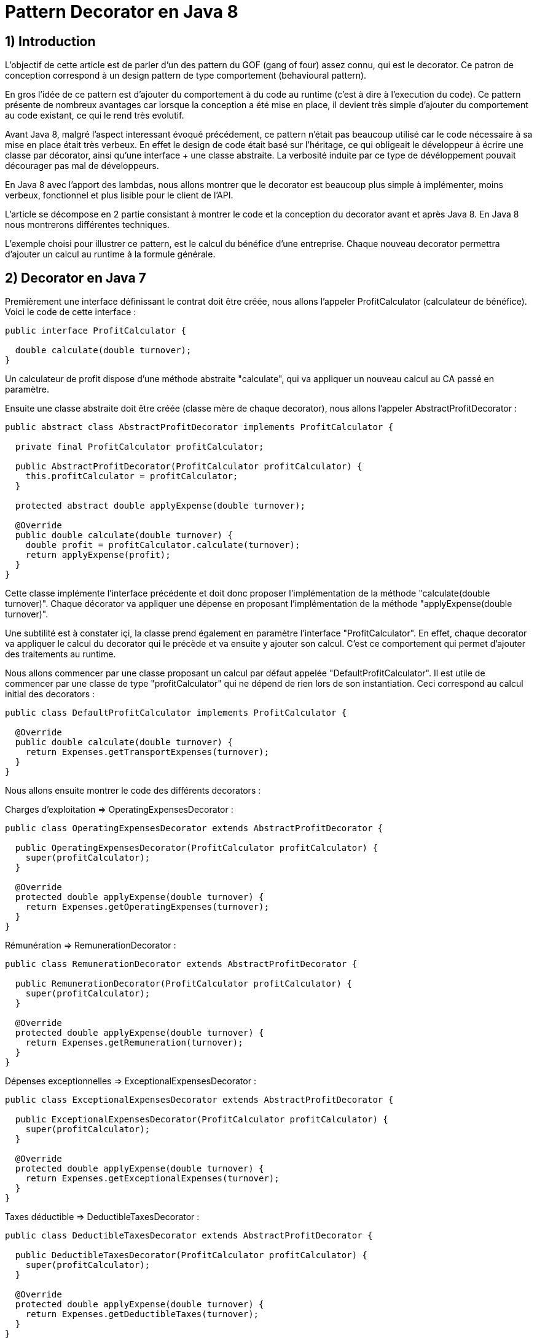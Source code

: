 = Pattern Decorator en Java 8
:published_at: 2017-03-21
:source-highlighter: highlightjs

== 1) Introduction

L'objectif de cette article est de parler d'un des pattern du GOF (gang of four) assez connu, qui est le decorator.
Ce patron de conception correspond à un design pattern de type comportement (behavioural pattern).

En gros l'idée de ce pattern est d'ajouter du comportement à du code au runtime (c'est à dire à l'execution du code).
Ce pattern présente de nombreux avantages car lorsque la conception a été mise en place, il devient très simple d'ajouter du comportement au code existant, ce qui le rend très evolutif.

Avant Java 8, malgré l'aspect interessant évoqué précédement, ce pattern n'était pas beaucoup utilisé car le code nécessaire à sa mise en place était très verbeux.
En effet le design de code était basé sur l'héritage, ce qui obligeait le développeur à écrire une classe par décorator, ainsi qu'une interface + une classe abstraite. La verbosité induite par ce type de dévéloppement pouvait décourager pas mal de développeurs.

En Java 8 avec l'apport des lambdas, nous allons montrer que le decorator est beaucoup plus simple à implémenter, moins verbeux, fonctionnel et plus lisible pour le client de l'API.

L'article se décompose en 2 partie consistant à montrer le code et la conception du decorator avant et après Java 8. En Java 8 nous montrerons différentes techniques.

L'exemple choisi pour illustrer ce pattern, est le calcul du bénéfice d'une entreprise. Chaque nouveau decorator permettra d'ajouter un calcul au runtime à la formule générale.

== 2) Decorator en Java 7

Premièrement une interface définissant le contrat doit être créée, nous allons l'appeler ProfitCalculator (calculateur de bénéfice). Voici le code de cette interface : 

[source,java]
----
public interface ProfitCalculator {

  double calculate(double turnover);
}  
----

Un calculateur de profit dispose d'une méthode abstraite "calculate", qui va appliquer un nouveau calcul au CA passé en paramètre.

Ensuite une classe abstraite doit être créée (classe mère de chaque decorator), nous allons l'appeler AbstractProfitDecorator : 

[source,java]
----
public abstract class AbstractProfitDecorator implements ProfitCalculator {

  private final ProfitCalculator profitCalculator;

  public AbstractProfitDecorator(ProfitCalculator profitCalculator) {
    this.profitCalculator = profitCalculator;
  }

  protected abstract double applyExpense(double turnover);

  @Override
  public double calculate(double turnover) {
    double profit = profitCalculator.calculate(turnover);
    return applyExpense(profit);
  }
}
----

Cette classe implémente l'interface précédente et doit donc proposer l'implémentation de la méthode "calculate(double turnover)". 
Chaque décorator va appliquer une dépense en proposant l'implémentation de la méthode "applyExpense(double turnover)".

Une subtilité est à constater içi, la classe prend également en paramètre l'interface "ProfitCalculator". 
En effet, chaque decorator va appliquer le calcul du decorator qui le précède et va ensuite y ajouter son calcul. C'est ce comportement qui permet d'ajouter des traitements au runtime.

Nous allons commencer par une classe proposant un calcul par défaut appelée "DefaultProfitCalculator". Il est utile de commencer par une classe de type "profitCalculator" qui ne dépend de rien lors de son instantiation. Ceci correspond au calcul initial des decorators : 

[source,java]
----
public class DefaultProfitCalculator implements ProfitCalculator {

  @Override
  public double calculate(double turnover) {
    return Expenses.getTransportExpenses(turnover);
  }
}
----

Nous allons ensuite montrer le code des différents decorators : 

Charges d'exploitation => OperatingExpensesDecorator : 
[source,java]
----
public class OperatingExpensesDecorator extends AbstractProfitDecorator {

  public OperatingExpensesDecorator(ProfitCalculator profitCalculator) {
    super(profitCalculator);
  }

  @Override
  protected double applyExpense(double turnover) {
    return Expenses.getOperatingExpenses(turnover);
  }
}
----

Rémunération => RemunerationDecorator :
[source,java]
----
public class RemunerationDecorator extends AbstractProfitDecorator {

  public RemunerationDecorator(ProfitCalculator profitCalculator) {
    super(profitCalculator);
  }

  @Override
  protected double applyExpense(double turnover) {
    return Expenses.getRemuneration(turnover);
  }
}
----

Dépenses exceptionnelles => ExceptionalExpensesDecorator : 
[source,java]
----
public class ExceptionalExpensesDecorator extends AbstractProfitDecorator {

  public ExceptionalExpensesDecorator(ProfitCalculator profitCalculator) {
    super(profitCalculator);
  }

  @Override
  protected double applyExpense(double turnover) {
    return Expenses.getExceptionalExpenses(turnover);
  }
}
----

Taxes déductible => DeductibleTaxesDecorator : 
[source,java]
----
public class DeductibleTaxesDecorator extends AbstractProfitDecorator {

  public DeductibleTaxesDecorator(ProfitCalculator profitCalculator) {
    super(profitCalculator);
  }

  @Override
  protected double applyExpense(double turnover) {
    return Expenses.getDeductibleTaxes(turnover);
  }
}
----

Le principe de chaque decorator est le même, chacun doit proposer une implémentation de la méthode "applyExpense". Il est à noter que les cas choisis dans cet article pour représenter le bénéfice d'une entreprise ne reflètent pas forcemment la réalité, mais servent juste d'exemple.
Une "garbage class" appelée "Expenses" contient des méthodes "static" permettant de calculer chaque cas. Nous montrerons cette classe un peu plus tard.

Nous allons désormais passer aux tests d'intégration et à l'appel des décorators. 

Le premier test permet de composer tous les décorators : 

[source,java]
----
  @Test
  public void givenTurnover_whenComposingAllDecorators_thenCorrectResult() {

    // Given.
    final double turnover = 100000;

    // When.
    final double profit = new ExceptionalExpensesDecorator
                            (new RemunerationDecorator
                               (new DeductibleTaxesDecorator
                                  (new OperatingExpensesDecorator
                                     (new DefaultProfitCalculator()))))
                                     .calculate(turnover);

    // Then.
    assertThat(profit).isNotNull().isEqualTo(32600);
  }
----

Le calcul commence de droite à gauche, le point de départ est le DefaultProfitCalculator, ensuite cette classe est passée en paramètre du décorator OperatingExpensesDecorator et ainsi de suite.
OperatingExpensesDecorator applique le calcul de DefaultProfitCalculator plus le sien.

Voici un second test qui n'applique pas tous les décorator, et montre qu'il est très simple d'ajouter ou de supprimer un decorator au runtime. Le code peut ainsi être évolutif : 

[source,java]
----
  @Test
  public void givenTurnover_whenNotComposingAllDecorators_thenCorrectResult() {

    // Given.
    final double turnover = 100000;

    // When.
    final double profit = new RemunerationDecorator
                            (new DeductibleTaxesDecorator
                               (new OperatingExpensesDecorator
                                  (new DefaultProfitCalculator())))
                                  .calculate(turnover);

    // Then.
    assertThat(profit).isNotNull().isEqualTo(34600);
  }
----

Au niveau du client de l'API nous avons la confirmation que ce pattern est interéssant à utiliser de part sa souplesse. Il suffit de créer un nouveau decorator pour un ajouter un nouveau calcul. Ainsi en cas d'évolution, la conception mise en place n'aura pas besoin d'être modifiée.

Cependant nous constatons que la mise en place de ce patron de conception est très verbeuse. Beaucoup de classes et de lignes de codes doivent être écrites pour arriver à l'objectif attendu. 
De plus, le fait qu'il soit orienté héritage peut rendre sa compréhénsion compliquée. Tous ces éléments peuvent dissuader le développeur à se lancer sur ce type de conception.

Un des exemples de l'utilisation de ce pattern dans le JDK est la classe .....

Nous allons voir dans la deuxième partie comment refaire le pattern decorator en Java 8 avec des lambdas et des fonctions. Nous verrons également que l'écriture est plus simple et beaucoup moins verbeuse.

== 2) Decorator en Java 8

Nous allons commencer par montrer les méthodes "static" proposées par la garbage class "Expenses" : 

[source,java]
----
public class Expenses {

  public static double getTransportExpenses(final double turnover) {
    return turnover - 2400;
  }

  public static double getOperatingExpenses(final double turnover) {
    return turnover - 15000;
  }

  public static double getDeductibleTaxes(final double turnover) {
    return turnover - 3000;
  }

  public static double getRemuneration(final double turnover) {
    return turnover - 45000;
  }

  public static double getExceptionalExpenses(final double turnover) {
    return turnover - 2000;
  }
}
----

Chaque méthode "static" effectue le calcul souhaité en se basant sur un double en entrée et en sortie.

Nous allons ensuite montrer différente façons d'implémenter ce pattern en Java 8.

== a) Decorator en Java 8 avec de la composition de fonctions

Comme pour la partie Java 7 nous allons écrire une classe contenant le calcul par défaut : 

[source,java]
----
public class DefaultProfitCalculator implements DoubleUnaryOperator {

  @Override
  public double applyAsDouble(final double operand) {
    return Expenses.getTransportExpenses(operand);
  }
}
----

Cette classe implémente une interface fonctionnelle (= à une fonction) proposée par défaut dans le JDK 8 "DoubleUnaryOperator". Cette fonction prend un double en entrée et retourne un double en sortie, ce qui correspond à la signature des calculs présents dans la classe Expenses. L'implémentation de la méthode applyAsDouble est effectuée avec un calcul par défaut.

Et c'est tout... nous allons pouvoir désormais écrire notre decorator en Java 8 via un test : 

[source,java]
----
  @Test
  public void givenTurnover_whenComposingAllDecoratorsWithAndThen_thenCorrectResult() {

    // Given.
    final double turnover = 100000;

    // When.
    final double profit = new DefaultProfitCalculator()
                             .andThen(Expenses::getOperatingExpenses)
                             .andThen(Expenses::getDeductibleTaxes) 
                             .andThen(Expenses::getRemuneration)
                             .andThen(Expenses::getExceptionalExpenses)
                             .applyAsDouble(turnover);

    // Then.
    assertThat(profit).isNotNull().isEqualTo(32600);
  }
----

N'est-ce pas grandiose ? nous avons pu réecrire le pattern décorator avec très peu de ligne de code. 
Le JDK 8 donne la possibilité de composer plusieurs fonctions entre elles via la "default" méthode "andThen". Cette méthode est proposée dans les fonctions par défaut du JDK et le DoubleUnaryOperator en fait partie.
On démarre à partir de la classe DefaultProfitCalculator, et via "andThen" on compose ce traitement avec une autre fonction. Dans cet exemple, des appels par référence de méthode ont été privilégiés afin d'avoir un code plus concis et plus expressif "Expenses::getOperatingExpenses", mais des lambdas expression auraient également fait l'affaire "e -> Expenses.getOperatingExpenses(e)".

Ainsi, il devient très simple d'ajouter ou de supprimer des decorators. Dans l'exemple ci dessous nous supprimons le decorator qui représente les dépenses exceptionnelles : 

[source,java]
----
  @Test
  public void givenTurnover_whenNotComposingAllDecoratorsWithAndThen_thenCorrectResult() {

    // Given.
    final double turnover = 100000;

    // When.
    final double profit = new DefaultProfitCalculator()
                             .andThen(Expenses::getOperatingExpenses)
                             .andThen(Expenses::getDeductibleTaxes)
                             .andThen(Expenses::getRemuneration)
                             .applyAsDouble(turnover);

    // Then.
    assertThat(profit).isNotNull().isEqualTo(34600);
  }
----

Dans les parties suivantes, nous allons voir d'autres façons d'implémenter le pattern decorator en Java 8.

== b) Decorator en Java 8 avec l'API Stream

Dans cette partie nous allons voir qu'il est possible d'implémenter le pattern decorator avec l'API Stream.
Nous allons créer une classe appelée "StreamDecorator" correspondant à une enum singleton (instance unique). Cette classe contient une méthode appelée "calculateProfit" qui sera exposée au client de l'API : 

[source,java]
----
public enum StreamDecorator {

  // Single instance.
  INSTANCE;

  public double calculateProfit(final double turnover, final DoubleUnaryOperator... operators) {
    return Stream.of(operators).reduce(DoubleUnaryOperator.identity(), DoubleUnaryOperator::andThen)
                               .applyAsDouble(turnover);
  }
}
----

Le principe içi est de passer une suite de fonctions representée par des DoubleUnaryOperator (équivalent à un tableau de fonctions). La méthode prend également en paramètre le CA.
L'API stream propose une "factory method" "of" permettant d'initialiser une Stream à partir d'un tableau. Nous utilisons ensuite la méthode "reduce" qui permet de réduire les éléments du flux à une seule valeur.

En programmation fonctionnelle le reduce correspond à du "fold". Le principe est de passer 2 fonctions, une initiale (et valeur par défaut) et l'autre permettant d'accumuler des éléments. Il devient très simple avec ce type d'opérateur de calculer la somme des élements d'une liste.
Par exemple : 

[source,java]
----
reduce(0, (a, b) -> a + b)
----

On considère dans cet exemple que a et b sont des entiers.
La fonction intiale est la valeur 0. Le calcul va commencer avec la valeur par défaut et l'accumulateur "(a, b) -> a + b" va permettre de sommer chaque élement de la liste au fur et à mesure (somme le résultat de l'itération précédente avec le résultat de l'itération en cours). Si la structure est vide la valeur initiale est retournée, c'est à dire 0.

Notre exemple suit le même principe, la fonction initiale est "DoubleUnaryOperator.identity()" et l'accumulateur est "DoubleUnaryOperator::andThen" ou "(ope1, ope2) -> ope1.andThen(ope2)". Comme vu précédemment, à chaque itération "andThen" va permettre de composer la fonction précédente avec la fonction en cours. Si la structure est vide "DoubleUnaryOperator.identity()" sera retourné (dans ce cas une fonction vide).

Voici le code du test utilisant un exemple avec tous les decorator : 

[source,java]
----
  @Test
  public void givenTurnover_whenComposingAllDecoratorsWithStream_thenCorrectResult() {

    // Given.
    final double turnover = 100000;

    // When.
    final double profit = StreamDecorator.INSTANCE.calculateProfit(turnover
                             , new DefaultProfitCalculator()
                             , Expenses::getOperatingExpenses
                             , Expenses::getDeductibleTaxes
                             , Expenses::getRemuneration
                             , Expenses::getExceptionalExpenses);

    // Then.
    assertThat(profit).isNotNull().isEqualTo(32600);
  }
----

La méthode "calculateProfit" est appelée avec le CA et la liste des fonctions decorator séparée par une virgule (possible grace au paramètre de la méthode suivant => "DoubleUnaryOperator... operators").
De nouveau le client de l'API dispose d'un traitement très souple, facilement modifiable et évolutif.

Voici un exemple sans le decorator "ExceptionalExpenses" : 

[source,java]
----
  @Test
  public void givenTurnover_whenNotComposingAllDecoratorsWithStream_thenCorrectResult() {

    // Given.
    final double turnover = 100000;

    // When.
    final double profit = StreamDecorator.INSTANCE.calculateProfit(turnover
                             , new DefaultProfitCalculator()
                             , Expenses::getOperatingExpenses
                             , Expenses::getDeductibleTaxes
                             , Expenses::getRemuneration);

    // Then.
    assertThat(profit).isNotNull().isEqualTo(34600);
  }
----


== b) Decorator en Java 8 avec une API fluent

Dans cette dernière partie nous allons voir qu'il est possible d'implémenter le pattern decorator via une API "fluent" et permettant d'indiquer clairement au client de l'API les traitements effectués.
L'objectif va être de créer une classe wrapper de type builder afin de composer nos fonctions de façon fluide.

Voici le code complet de la classe appelée FluentDecorator : 

[source,java]
----
public final class FluentDecorator<T> {

  private final T value;
  private final Function<T, T> function;

  private FluentDecorator(final T value, Function<T, T> function) {
    this.value = value;
    this.function = function;
  }

  public static <T> FluentDecorator<T> from(final T value) {
    Objects.requireNonNull(value); 
    return new FluentDecorator<>(value, Function.identity());
  }

  public FluentDecorator<T> with(final Function<T, T> otherFunction) {
    return new FluentDecorator<>(this.value, function.andThen(otherFunction));
  }

  public T calculate() {
    return this.function.apply(value);
  }
}
----

Le fluent decorator se base sur une valeur de type T (n'importe quel type via les Generics en Java) et enveloppe une Function<T,T>, c'est à dire une fonction prenant un élément de type T en entré en retournant un élement du même type (comme le DoubleUnaryOperator).

[source,java]
----
  private final T value;
  private final Function<T, T> function;
----

Un constructeur privé prend en paramètre les 2 éléments expliqués précédemment (l'aspect privé permet d'empecher l'instantiation en dehors de la classe) : 

[source,java]
----
private FluentDecorator(final T value, Function<T, T> function) {
    this.value = value;
    this.function = function;
}
----

Une "static factory method" est exposée au client de l'API pour initialiser la classe avec un nom parlant. Cette méthode s'appelle "from" et prend en paramètre la valeur qui servira de base de calcul, dans notre cas le CA. 
Un contrôle est effectué sur la valeur afin de renvoyer une "runtime exception" si elle est nulle. Le constructeur de la classe est appelé avec cette valeur et une fonction initiale vide (ainsi le paramètre global "function" de la classe ne sera pas nul et ceci permettra d'éviter des nullPointerException).

[source,java]
----
public static <T> FluentDecorator<T> from(final T value) {
    Objects.requireNonNull(value);
    return new FluentDecorator<>(value, Function.identity());
}
----

La composition des decorator se fait via la méthode "with" qui prend en paramètre la fonction à ajouter à la composition générale. Le but est de rappeler de nouveau le constructeur de la classe, mais cette fois ci de la façon suivante :        

[source,java]
----
new FluentDecorator<T>(this.value, function.andThen(otherFunction))
----

La fonction globale est composée avec "otherFunction" (via andThen). La "value" globale (this.value) et le résultat de cette composition sont repassés en paramètre de la classe FluentDecorator.
Voici le code la méthode : 

[source,java]
----
public FluentDecorator<T> with(final Function<T, T> otherFunction) {
    return new FluentDecorator<T>(this.value, function.andThen(otherFunction));
}
----

Lors de l'appel à la méthode "with", le traitement est lazy, non évalué et non executé (lazy evaluation). 
Ceci constitue un des appports très interessant proposé par la programmation fonctionnelle. En effet l'implémentation de la fonction diffère du moment où elle est évaluée, ce qui rend le code très intéressant car on peut décider de l'executer plus tard dans le programme. 

Dans notre cas une méthode finale permet d'executer la fonction globale à la classe avec la valeur globale "function.apply(value)". Ainsi le résultat de la fonction est récupéré, c'est à dire le calcul du bénéfice : 

[source,java]
----
public T calculate() {
    return this.function.apply(value);
}
----

Voici le code du test avec tous les decorators : 

[source,java]
----
  @Test
  public void givenTurnover_whenComposingAllDecoratorsWithFluentStyle_thenCorrectResult() {

    // Given.
    final double turnover = 100000;

    // When.
    final double profit = FluentDecorator
                            .from(turnover)
                            .with(Expenses::getTransportExpenses)
                            .with(Expenses::getOperatingExpenses)
                            .with(Expenses::getDeductibleTaxes)
                            .with(Expenses::getRemuneration)
                            .with(Expenses::getExceptionalExpenses)
                            .calculate();

    // Then.
    assertThat(profit).isNotNull().isEqualTo(32600);
  }
----

Le test sans le decorator "ExceptionalExpenses" : 

[source,java]
----
@Test
  public void givenTurnover_whenNotComposingAllDecoratorsWithFluentStyle_thenCorrectResult() {

    // Given.
    final double turnover = 100000;

    // When.
    final double profit = FluentDecorator
                            .from(turnover)
                            .with(Expenses::getTransportExpenses)
                            .with(Expenses::getOperatingExpenses)
                            .with(Expenses::getDeductibleTaxes)
                            .with(Expenses::getRemuneration)
                            .calculate();

    // Then.
    assertThat(profit).isNotNull().isEqualTo(34600);
  }
----





